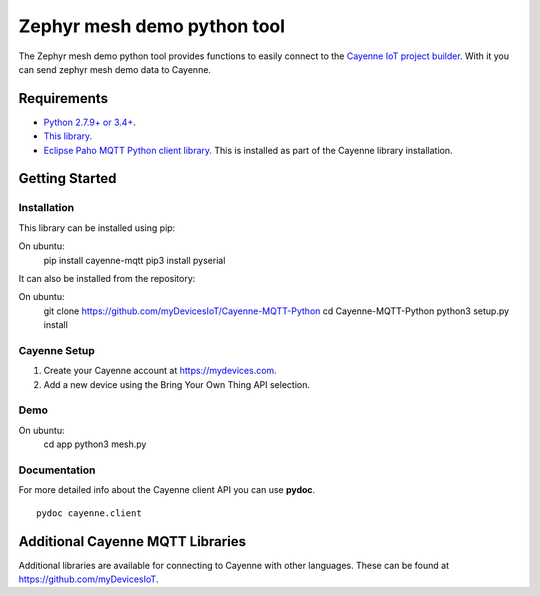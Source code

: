Zephyr mesh demo python tool
****************************
The Zephyr mesh demo python tool provides functions to easily connect to the `Cayenne IoT project builder <https://mydevices.com>`_. With it you can send zephyr mesh demo data to Cayenne.

.. image:: img.png

Requirements
============
* `Python 2.7.9+ or 3.4+ <https://www.python.org/downloads/>`_.
* `This library <https://github.com/myDevicesIoT/Cayenne-MQTT-Python/archive/master.zip>`_.
* `Eclipse Paho MQTT Python client library <https://github.com/eclipse/paho.mqtt.python>`_. This is installed as part of the Cayenne library installation.

Getting Started
===============
Installation
------------
This library can be installed using pip:
::

On ubuntu:
  pip install cayenne-mqtt
  pip3 install pyserial

It can also be installed from the repository:
::

On ubuntu:
  git clone https://github.com/myDevicesIoT/Cayenne-MQTT-Python
  cd Cayenne-MQTT-Python
  python3 setup.py install
  
Cayenne Setup
-------------
1. Create your Cayenne account at https://mydevices.com.
2. Add a new device using the Bring Your Own Thing API selection.

Demo
-------------
On ubuntu:
  cd app
  python3 mesh.py

Documentation
-------------
For more detailed info about the Cayenne client API you can use **pydoc**.
::

  pydoc cayenne.client
  

Additional Cayenne MQTT Libraries
=================================
Additional libraries are available for connecting to Cayenne with other languages. These can be found at https://github.com/myDevicesIoT.
